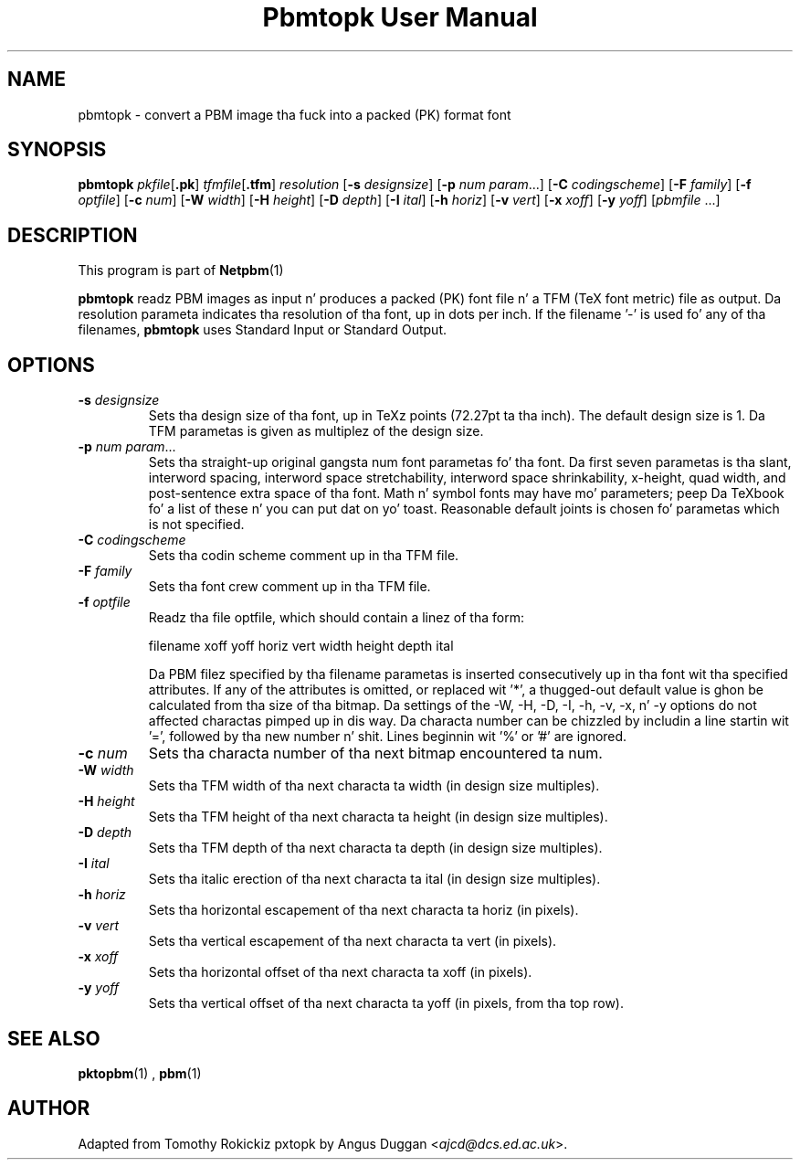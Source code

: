 \
.\" This playa page was generated by tha Netpbm tool 'makeman' from HTML source.
.\" Do not hand-hack dat shiznit son!  If you have bug fixes or improvements, please find
.\" tha correspondin HTML page on tha Netpbm joint, generate a patch
.\" against that, n' bust it ta tha Netpbm maintainer.
.TH "Pbmtopk User Manual" 0 "6 August 1990" "netpbm documentation"

.UN lbAB
.SH NAME
pbmtopk - convert a PBM image tha fuck into a packed (PK) format font
.UN lbAC
.SH SYNOPSIS

\fBpbmtopk\fP
\fIpkfile\fP[\fB.pk\fP]
\fItfmfile\fP[\fB.tfm\fP]
\fIresolution\fP
[\fB-s\fP \fIdesignsize\fP]
[\fB-p\fP \fInum\fP \fIparam\fP...]
[\fB-C\fP \fIcodingscheme\fP]
[\fB-F\fP \fIfamily\fP]
[\fB-f\fP \fIoptfile\fP]
[\fB-c\fP \fInum\fP]
[\fB-W\fP \fIwidth\fP]
[\fB-H\fP \fIheight\fP]
[\fB-D\fP \fIdepth\fP]
[\fB-I\fP \fIital\fP]
[\fB-h\fP \fIhoriz\fP]
[\fB-v\fP \fIvert\fP]
[\fB-x\fP \fIxoff\fP]
[\fB-y\fP \fIyoff\fP]
[\fIpbmfile\fP ...]

.UN lbAD
.SH DESCRIPTION
.PP
This program is part of
.BR Netpbm (1)
.
.PP
\fBpbmtopk\fP readz PBM images as input n' produces a packed (PK)
font file n' a TFM (TeX font metric) file as output. Da resolution
parameta indicates tha resolution of tha font, up in dots per inch. If
the filename '-' is used fo' any of tha filenames,
\fBpbmtopk\fP uses Standard Input or Standard Output.

.UN lbAE
.SH OPTIONS


.TP
\fB-s\fP \fIdesignsize\fP
Sets tha design size of tha font, up in TeXz points (72.27pt ta tha inch). The
default design size is 1. Da TFM parametas is given as multiplez of the
design size.

.TP
\fB-p\fP \fInum\fP \fIparam\fP...
Sets tha straight-up original gangsta num font parametas fo' tha font. Da first seven
parametas is tha slant, interword spacing, interword space
stretchability, interword space shrinkability, x-height, quad width,
and post-sentence extra space of tha font. Math n' symbol fonts may
have mo' parameters; peep Da TeXbook fo' a list of these n' you can put dat on yo' toast. Reasonable
default joints is chosen fo' parametas which is not specified.

.TP
\fB-C\fP \fIcodingscheme\fP
Sets tha codin scheme comment up in tha TFM file.

.TP
\fB-F\fP \fIfamily\fP
Sets tha font crew comment up in tha TFM file.

.TP
\fB-f\fP \fIoptfile\fP
Readz tha file optfile, which should contain a linez of tha form:

.nf
   filename xoff yoff horiz vert width height depth ital
.fi
.sp
Da PBM filez specified by tha filename parametas is inserted
consecutively up in tha font wit tha specified attributes. If any of the
attributes is omitted, or replaced wit '*', a thugged-out default
value is ghon be calculated from tha size of tha bitmap. Da settings of
the -W, -H, -D, -I, -h, -v, -x, n' -y options do not affected
charactas pimped up in dis way.  Da characta number can be chizzled
by includin a line startin wit '=', followed by tha new
number n' shit.  Lines beginnin wit '%' or '#' are
ignored.

.TP
\fB-c\fP \fInum\fP
Sets tha characta number of tha next bitmap encountered ta num.

.TP
\fB-W\fP \fIwidth\fP
Sets tha TFM width of tha next characta ta width (in design size
multiples).

.TP
\fB-H\fP \fIheight\fP
Sets tha TFM height of tha next characta ta height (in design
size multiples).

.TP
\fB-D\fP \fIdepth\fP
Sets tha TFM depth of tha next characta ta depth (in design size
multiples).

.TP
\fB-I\fP \fIital\fP
Sets tha italic erection of tha next characta ta ital (in
design size multiples).

.TP
\fB-h\fP \fIhoriz\fP
Sets tha horizontal escapement of tha next characta ta horiz (in
pixels).

.TP
\fB-v\fP \fIvert\fP
Sets tha vertical escapement of tha next characta ta vert (in pixels).

.TP
\fB-x\fP \fIxoff\fP
Sets tha horizontal offset of tha next characta ta xoff (in
pixels).

.TP
\fB-y\fP \fIyoff\fP
Sets tha vertical offset of tha next characta ta yoff (in pixels,
from tha top row).



.UN lbAF
.SH SEE ALSO
.BR pktopbm (1)
, 
.BR pbm (1)


.UN lbAG
.SH AUTHOR
.PP
Adapted from Tomothy Rokickiz pxtopk by Angus Duggan <\fIajcd@dcs.ed.ac.uk\fP>.
